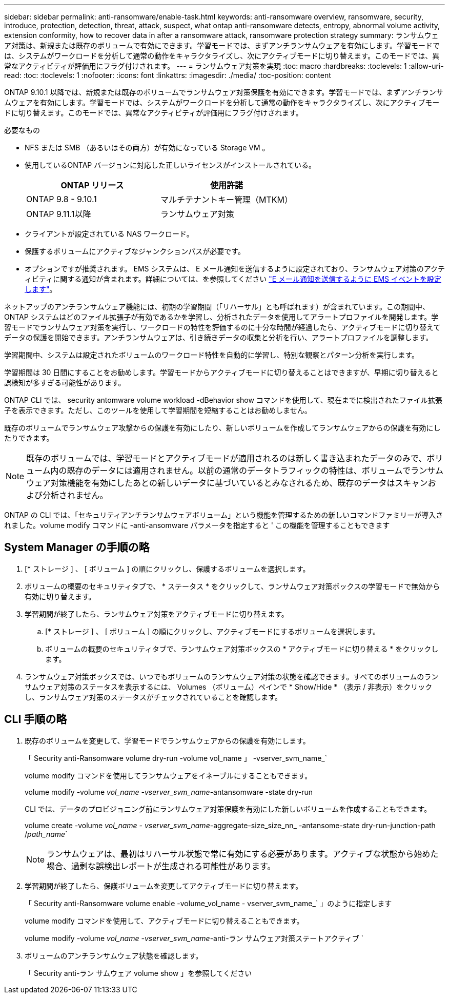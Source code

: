 ---
sidebar: sidebar 
permalink: anti-ransomware/enable-task.html 
keywords: anti-ransomware overview, ransomware, security, introduce, protection, detection, threat, attack, suspect, what ontap anti-ransomware detects, entropy, abnormal volume activity, extension conformity, how to recover data in after a ransomware attack, ransomware protection strategy 
summary: ランサムウェア対策は、新規または既存のボリュームで有効にできます。学習モードでは、まずアンチランサムウェアを有効にします。学習モードでは、システムがワークロードを分析して通常の動作をキャラクタライズし、次にアクティブモードに切り替えます。このモードでは、異常なアクティビティが評価用にフラグ付けされます。 
---
= ランサムウェア対策を実現
:toc: macro
:hardbreaks:
:toclevels: 1
:allow-uri-read: 
:toc: 
:toclevels: 1
:nofooter: 
:icons: font
:linkattrs: 
:imagesdir: ./media/
:toc-position: content


[role="lead"]
ONTAP 9.10.1 以降では、新規または既存のボリュームでランサムウェア対策保護を有効にできます。学習モードでは、まずアンチランサムウェアを有効にします。学習モードでは、システムがワークロードを分析して通常の動作をキャラクタライズし、次にアクティブモードに切り替えます。このモードでは、異常なアクティビティが評価用にフラグ付けされます。

.必要なもの
* NFS または SMB （あるいはその両方）が有効になっている Storage VM 。
* 使用しているONTAP バージョンに対応した正しいライセンスがインストールされている。
+
[cols="2*"]
|===
| ONTAP リリース | 使用許諾 


 a| 
ONTAP 9.8 - 9.10.1
 a| 
マルチテナントキー管理（MTKM）



 a| 
ONTAP 9.11.1以降
 a| 
ランサムウェア対策

|===
* クライアントが設定されている NAS ワークロード。
* 保護するボリュームにアクティブなジャンクションパスが必要です。
* オプションですが推奨されます。 EMS システムは、 E メール通知を送信するように設定されており、ランサムウェア対策のアクティビティに関する通知が含まれます。詳細については、を参照してください link:../error-messages/configure-ems-events-send-email-task.html["E メール通知を送信するように EMS イベントを設定します"]。


ネットアップのアンチランサムウェア機能には、初期の学習期間（「リハーサル」とも呼ばれます）が含まれています。この期間中、 ONTAP システムはどのファイル拡張子が有効であるかを学習し、分析されたデータを使用してアラートプロファイルを開発します。学習モードでランサムウェア対策を実行し、ワークロードの特性を評価するのに十分な時間が経過したら、アクティブモードに切り替えてデータの保護を開始できます。アンチランサムウェアは、引き続きデータの収集と分析を行い、アラートプロファイルを調整します。

学習期間中、システムは設定されたボリュームのワークロード特性を自動的に学習し、特別な観察とパターン分析を実行します。

学習期間は 30 日間にすることをお勧めします。学習モードからアクティブモードに切り替えることはできますが、早期に切り替えると誤検知が多すぎる可能性があります。

ONTAP CLI では、 security antomware volume workload -dBehavior show コマンドを使用して、現在までに検出されたファイル拡張子を表示できます。ただし、このツールを使用して学習期間を短縮することはお勧めしません。

既存のボリュームでランサムウェア攻撃からの保護を有効にしたり、新しいボリュームを作成してランサムウェアからの保護を有効にしたりできます。


NOTE: 既存のボリュームでは、学習モードとアクティブモードが適用されるのは新しく書き込まれたデータのみで、ボリューム内の既存のデータには適用されません。以前の通常のデータトラフィックの特性は、ボリュームでランサムウェア対策機能を有効にしたあとの新しいデータに基づいているとみなされるため、既存のデータはスキャンおよび分析されません。

ONTAP の CLI では、「セキュリティアンチランサムウェアボリューム」という機能を管理するための新しいコマンドファミリーが導入されました。volume modify コマンドに -anti-ansomware パラメータを指定すると ' この機能を管理することもできます



== System Manager の手順の略

. [* ストレージ ] 、 [ ボリューム ] の順にクリックし、保護するボリュームを選択します。
. ボリュームの概要のセキュリティタブで、 * ステータス * をクリックして、ランサムウェア対策ボックスの学習モードで無効から有効に切り替えます。
. 学習期間が終了したら、ランサムウェア対策をアクティブモードに切り替えます。
+
.. [* ストレージ ] 、 [ ボリューム ] の順にクリックし、アクティブモードにするボリュームを選択します。
.. ボリュームの概要のセキュリティタブで、ランサムウェア対策ボックスの * アクティブモードに切り替える * をクリックします。


. ランサムウェア対策ボックスでは、いつでもボリュームのランサムウェア対策の状態を確認できます。すべてのボリュームのランサムウェア対策のステータスを表示するには、 Volumes （ボリューム）ペインで * Show/Hide * （表示 / 非表示）をクリックし、ランサムウェア対策のステータスがチェックされていることを確認します。




== CLI 手順の略

. 既存のボリュームを変更して、学習モードでランサムウェアからの保護を有効にします。
+
「 Security anti-Ransomware volume dry-run -volume vol_name 」 -vserver_svm_name_`

+
volume modify コマンドを使用してランサムウェアをイネーブルにすることもできます。

+
volume modify -volume _vol_name -vserver_svm_name_-antansomware -state dry-run

+
CLI では、データのプロビジョニング前にランサムウェア対策保護を有効にした新しいボリュームを作成することもできます。

+
volume create -volume _vol_name - vserver_svm_name_-aggregate-size_size_nn_ -antansome-state dry-run-junction-path /_path_name_`

+

NOTE: ランサムウェアは、最初はリハーサル状態で常に有効にする必要があります。アクティブな状態から始めた場合、過剰な誤検出レポートが生成される可能性があります。

. 学習期間が終了したら、保護ボリュームを変更してアクティブモードに切り替えます。
+
「 Security anti-Ransomware volume enable -volume_vol_name - vserver_svm_name_` 」のように指定します

+
volume modify コマンドを使用して、アクティブモードに切り替えることもできます。

+
volume modify -volume _vol_name -vserver_svm_name_-anti-ラン サムウェア対策ステートアクティブ `

. ボリュームのアンチランサムウェア状態を確認します。
+
「 Security anti-ラン サムウェア volume show 」を参照してください


